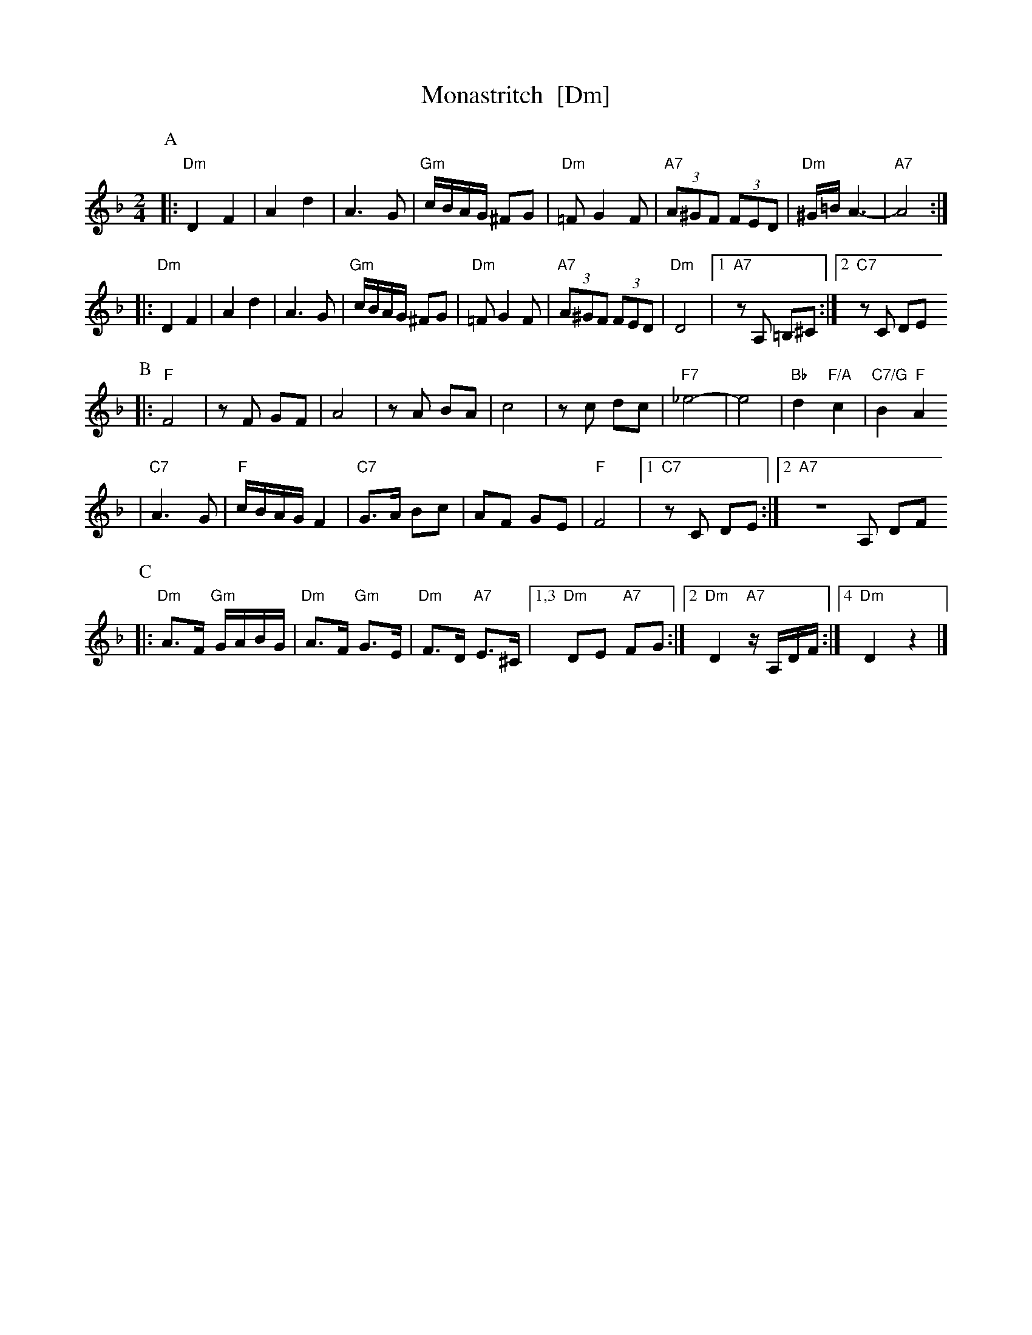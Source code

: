 X: 444
T: Monastritch  [Dm]
S: handwritten MS of unknown origin labelled "I-20"
Z: 2009 John Chambers <jc:trillian.mit.edu>
M: 2/4
L: 1/8
K: Dm
P:A
|: "Dm"D2 F2 | A2 d2 \
| A3 G | "Gm"c/B/A/G/ ^FG \
|  "Dm"=F G2 F | "A7"(3A^GF (3FED \
| "Dm"^G/=B/ A3- | "A7"A4 ::
  "Dm"D2 F2 | A2 d2 \
| A3 G | "Gm"c/B/A/G/ ^FG \
|  "Dm"=F G2 F | "A7"(3A^GF (3FED \
| "Dm"D4 |1 "A7"zA, =B,^C :|2 "C7"zC DE
P:B
|: "F"F4 | zF GF \
| A4 | zA BA \
|  c4 | zc dc \
| "F7"_e4- | e4 \
| "Bb"d2 "F/A"c2 | "C7/G"B2 "F"A2
| "C7"A3 G | "F"c/B/A/G/ F2 \
| "C7"G>A Bc | AF GE \
| "F"F4 |1 "C7"zC DE :|2 "A7"ZA, DF
P:C
|: "Dm"A>F "Gm"G/A/B/G/ | "Dm"A>F "Gm"G>E | "Dm"F>D "A7"E>^C \
|1,3 "Dm"DE "A7"FG :|2 "Dm"D2 "A7"z/A,/D/F/ :|4 "Dm"D2 z2 |]
